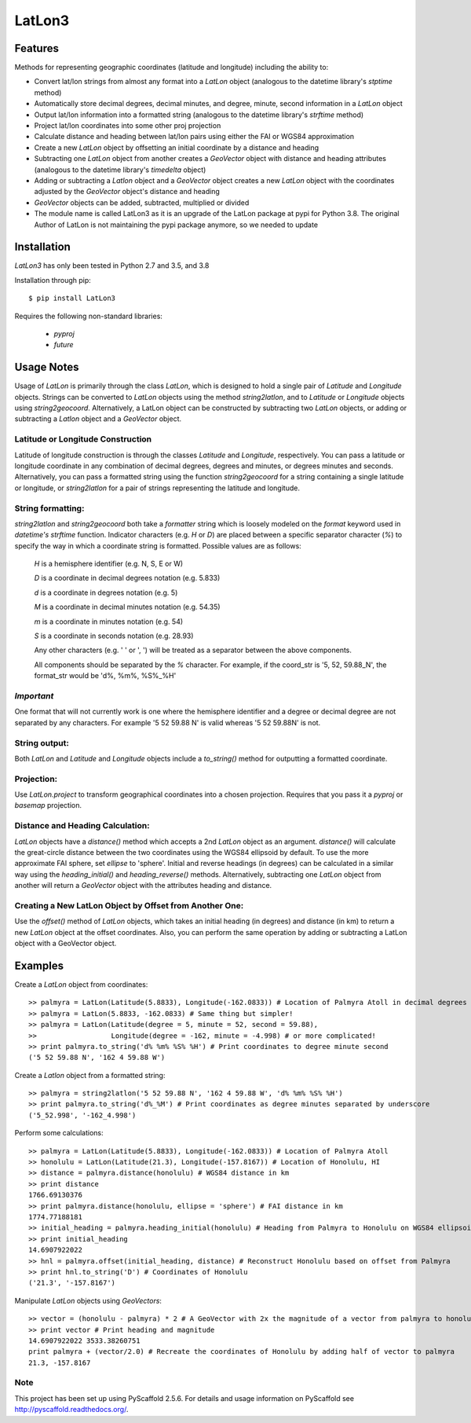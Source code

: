 =======
LatLon3
=======
--------
Features
--------
Methods for representing geographic coordinates (latitude and longitude) including the ability to:

* Convert lat/lon strings from almost any format into a *LatLon* object (analogous to the datetime
  library's *stptime* method)
* Automatically store decimal degrees, decimal minutes, and degree, minute, second information in
  a *LatLon* object
* Output lat/lon information into a formatted string (analogous to the datetime library's *strftime*
  method)
* Project lat/lon coordinates into some other proj projection
* Calculate distance and heading between lat/lon pairs using either the FAI or WGS84 approximation
* Create a new *LatLon* object by offsetting an initial coordinate by a distance and heading
* Subtracting one *LatLon* object from another creates a *GeoVector* object with distance and heading
  attributes (analogous to the datetime library's *timedelta* object)
* Adding or subtracting a *Latlon* object and a *GeoVector* object creates a new *LatLon* object with
  the coordinates adjusted by the *GeoVector* object's distance and heading
* *GeoVector* objects can be added, subtracted, multiplied or divided
* The module name is called LatLon3 as it is an upgrade of the LatLon package at pypi for Python 3.8.
  The original Author of LatLon is not maintaining the pypi package anymore, so we needed to update


------------
Installation
------------
*LatLon3* has only been tested in Python 2.7 and 3.5, and 3.8

Installation through pip::

    $ pip install LatLon3

Requires the following non-standard libraries:

	* *pyproj*
	* *future*


-----------
Usage Notes
-----------
Usage of *LatLon* is primarily through the class *LatLon*, which is designed to hold a single pair of
*Latitude* and *Longitude* objects. Strings can be converted to *LatLon* objects using the method
*string2latlon*, and to *Latitude* or *Longitude* objects using *string2geocoord*. Alternatively, a LatLon
object can be constructed by subtracting two *LatLon* objects, or adding or subtracting a *Latlon* object
and a *GeoVector* object.

Latitude or Longitude Construction
==================================
Latitude of longitude construction is through the classes *Latitude* and *Longitude*, respectively. You can
pass a latitude or longitude coordinate in any combination of decimal degrees, degrees and minutes, or
degrees minutes and seconds. Alternatively, you can pass a formatted string using the function *string2geocoord*
for a string containing a single latitude or longitude, or *string2latlon* for a pair of strings representing
the latitude and longitude.

String formatting:
==================
*string2latlon* and *string2geocoord* both take a *formatter* string which is loosely modeled on the *format*
keyword used in *datetime's* *strftime* function. Indicator characters (e.g. *H* or *D*) are placed between
a specific separator character (*%*) to specify the way in which a coordinate string is formatted. Possible
values are as follows:

          *H* is a hemisphere identifier (e.g. N, S, E or W)

          *D* is a coordinate in decimal degrees notation (e.g. 5.833)

          *d* is a coordinate in degrees notation (e.g. 5)

          *M* is a coordinate in decimal minutes notation (e.g. 54.35)

          *m* is a coordinate in minutes notation (e.g. 54)

          *S* is a coordinate in seconds notation (e.g. 28.93)

          Any other characters (e.g. ' ' or ', ') will be treated as a separator between the above components.

          All components should be separated by the *%* character. For example, if the coord_str is '5, 52,
          59.88_N', the format_str would be 'd%, %m%, %S%_%H'

*Important*
===========
One format that will not currently work is one where the hemisphere identifier and a degree or decimal degree
are not separated by any characters. For example  '5 52 59.88 N' is valid whereas '5 52 59.88N' is not.

String output:
==============
Both *LatLon* and *Latitude* and *Longitude* objects include a *to_string()* method for outputting a formatted
coordinate.

Projection:
===========
Use *LatLon.project* to transform geographical coordinates into a chosen projection. Requires that you pass it a
*pyproj* or *basemap* projection.

Distance and Heading Calculation:
=================================
*LatLon* objects have a *distance()* method which accepts a 2nd *LatLon* object as an argument. *distance()* will
calculate the great-circle distance between the two coordinates using the WGS84 ellipsoid by default. To use the
more approximate FAI sphere, set *ellipse* to 'sphere'. Initial and reverse headings (in degrees) can be calculated
in a similar way using the *heading_initial()* and *heading_reverse()* methods. Alternatively, subtracting one
*LatLon* object from another will return a *GeoVector* object with the attributes heading and distance.

Creating a New LatLon Object by Offset from Another One:
========================================================
Use the *offset()* method of *LatLon* objects, which takes an initial heading (in degrees) and distance (in km) to
return a new *LatLon* object at the offset coordinates. Also, you can perform the same operation by adding or
subtracting a LatLon object with a GeoVector object.

--------
Examples
--------
Create a *LatLon* object from coordinates::

    >> palmyra = LatLon(Latitude(5.8833), Longitude(-162.0833)) # Location of Palmyra Atoll in decimal degrees
    >> palmyra = LatLon(5.8833, -162.0833) # Same thing but simpler!
    >> palmyra = LatLon(Latitude(degree = 5, minute = 52, second = 59.88),
    >>                  Longitude(degree = -162, minute = -4.998) # or more complicated!
    >> print palmyra.to_string('d% %m% %S% %H') # Print coordinates to degree minute second
    ('5 52 59.88 N', '162 4 59.88 W')

Create a *Latlon* object from a formatted string::

    >> palmyra = string2latlon('5 52 59.88 N', '162 4 59.88 W', 'd% %m% %S% %H')
    >> print palmyra.to_string('d%_%M') # Print coordinates as degree minutes separated by underscore
    ('5_52.998', '-162_4.998')

Perform some calculations::

    >> palmyra = LatLon(Latitude(5.8833), Longitude(-162.0833)) # Location of Palmyra Atoll
    >> honolulu = LatLon(Latitude(21.3), Longitude(-157.8167)) # Location of Honolulu, HI
    >> distance = palmyra.distance(honolulu) # WGS84 distance in km
    >> print distance
    1766.69130376
    >> print palmyra.distance(honolulu, ellipse = 'sphere') # FAI distance in km
    1774.77188181
    >> initial_heading = palmyra.heading_initial(honolulu) # Heading from Palmyra to Honolulu on WGS84 ellipsoid
    >> print initial_heading
    14.6907922022
    >> hnl = palmyra.offset(initial_heading, distance) # Reconstruct Honolulu based on offset from Palmyra
    >> print hnl.to_string('D') # Coordinates of Honolulu
    ('21.3', '-157.8167')

Manipulate *LatLon* objects using *GeoVectors*::

    >> vector = (honolulu - palmyra) * 2 # A GeoVector with 2x the magnitude of a vector from palmyra to honolulu
    >> print vector # Print heading and magnitude
    14.6907922022 3533.38260751
    print palmyra + (vector/2.0) # Recreate the coordinates of Honolulu by adding half of vector to palmyra
    21.3, -157.8167

Note
====

This project has been set up using PyScaffold 2.5.6. For details and usage
information on PyScaffold see http://pyscaffold.readthedocs.org/.
